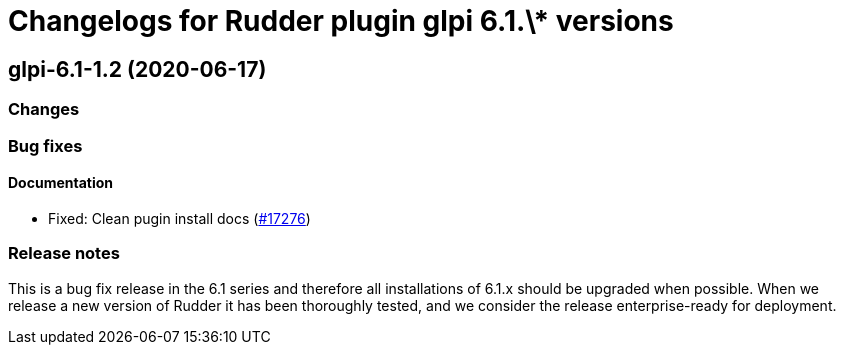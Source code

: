 = Changelogs for Rudder plugin glpi 6.1.\* versions

== glpi-6.1-1.2 (2020-06-17)

=== Changes

=== Bug fixes

==== Documentation

* Fixed: Clean pugin install docs
    (https://issues.rudder.io/issues/17276[#17276])

=== Release notes

This is a bug fix release in the 6.1 series and therefore all installations of 6.1.x should be upgraded when possible. When we release a new version of Rudder it has been thoroughly tested, and we consider the release enterprise-ready for deployment.

